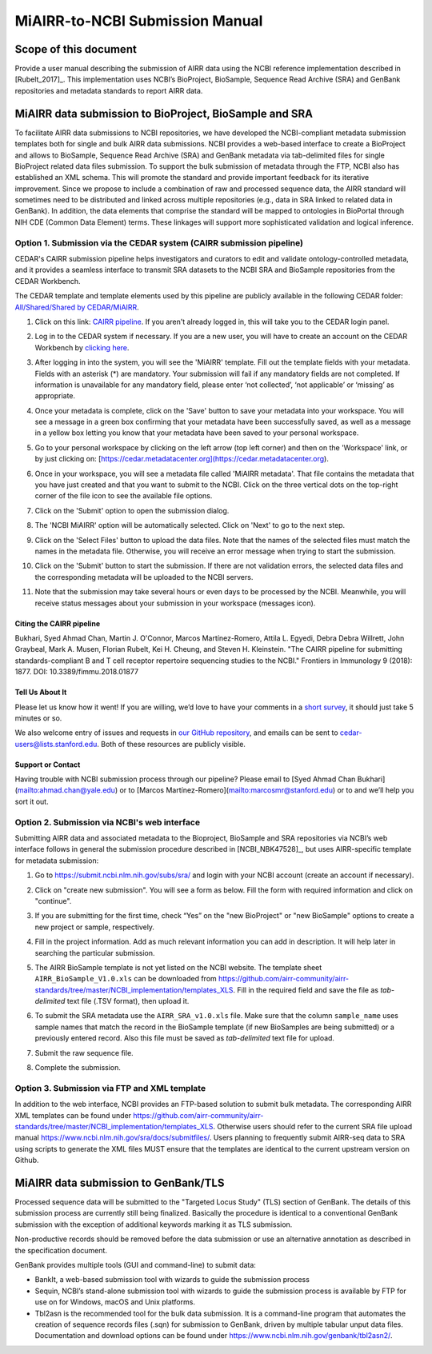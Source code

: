 ================================================
MiAIRR-to-NCBI Submission Manual
================================================

Scope of this document
======================

Provide a user manual describing the submission of AIRR data using
the NCBI reference implementation described in [Rubelt_2017]_.
This implementation uses NCBI’s BioProject, BioSample, Sequence Read
Archive (SRA) and GenBank repositories and metadata standards to report
AIRR data.

MiAIRR data submission to BioProject, BioSample and SRA
=======================================================

To facilitate AIRR data submissions to NCBI repositories, we have
developed the NCBI-compliant metadata submission templates both for
single and bulk AIRR data submissions. NCBI provides a web-based
interface to create a BioProject and allows to BioSample, Sequence Read
Archive (SRA) and GenBank metadata via tab-delimited files for single
BioProject related data files submission. To support the bulk submission
of metadata through the FTP, NCBI also has established an XML schema.
This will promote the standard and provide important feedback for its
iterative improvement. Since we propose to include a combination of raw
and processed sequence data, the AIRR standard will sometimes need to be
distributed and linked across multiple repositories (e.g., data in SRA
linked to related data in GenBank). In addition, the data elements that
comprise the standard will be mapped to ontologies in BioPortal through
NIH CDE (Common Data Element) terms. These linkages will support more
sophisticated validation and logical inference.

Option 1. Submission via the CEDAR system (CAIRR submission pipeline)
---------------------------------------------------------------------

CEDAR's CAIRR submission pipeline helps investigators and curators to edit and validate ontology-controlled metadata, and it provides a seamless interface to transmit SRA datasets to the NCBI SRA and BioSample repositories from the CEDAR Workbench. 

The CEDAR template and template elements used by this pipeline are publicly available in the following CEDAR folder: `All/Shared/Shared by CEDAR/MiAIRR <https://cedar.metadatacenter.org/dashboard?folderId=https:%2F%2Frepo.metadatacenter.org%2Ffolders%2F4e5ce935-03ea-401a-804c-c38160c560f2>`_.

#. Click on this link: `CAIRR pipeline <https://cedar.metadatacenter.org/instances/create/https://repo.metadatacenter.org/templates/ea716306-5263-4f7a-9155-b7958f566933?folderId=https:%2F%2Frepo.metadatacenter.org%2Ffolders%2F4e5ce935-03ea-401a-804c-c38160c560f2>`_. If you aren't already logged in, this will take you to the CEDAR login panel.

   .. image:: images/CAIRR_login.png

#. Log in to the CEDAR system if necessary. If you are a new user, you will have to create an account on the CEDAR Workbench by `clicking here <https://auth.metadatacenter.org/auth/realms/CEDAR/login-actions/registration?client_id=cedar-angular-app>`_.

#. After logging in into the system, you will see the 'MiAIRR' template. Fill out the template fields with your metadata. Fields with an asterisk (*) are mandatory. Your submission will fail if any mandatory fields are not completed. If information is unavailable for any mandatory field, please enter ‘not collected’, ‘not applicable’ or ‘missing’ as appropriate.

   .. image:: images/CAIRR_metadata_1.png

#. Once your metadata is complete, click on the 'Save' button to save your metadata into your workspace. You will see a message in a green box confirming that your metadata have been successfully saved, as well as a message in a yellow box letting you know that your metadata have been saved to your personal workspace.

   .. image:: images/CAIRR_metadata_2.png

#. Go to your personal workspace by clicking on the left arrow (top left corner) and then on the 'Workspace' link, or by just clicking on: [https://cedar.metadatacenter.org](https://cedar.metadatacenter.org).

#. Once in your workspace, you will see a metadata file called 'MiAIRR metadata'. That file contains the metadata that you have just created and that you want to submit to the NCBI. Click on the three vertical dots on the top-right corner of the file icon to see the available file options.

   .. image:: images/CAIRR_workspace.png

#. Click on the 'Submit' option to open the submission dialog.

   .. image:: images/figure.png

#. The 'NCBI MiAIRR' option will be automatically selected. Click on 'Next' to go to the next step.

   .. image:: images/figure.png

#. Click on the 'Select Files' button to upload the data files. Note that the names of the selected files must match the names in the metadata file. Otherwise, you will receive an error message when trying to start the submission.

   .. image:: images/figure.png

#. Click on the 'Submit' button to start the submission. If there are not validation errors, the selected data files and the corresponding metadata will be uploaded to the NCBI servers.

   .. image:: images/figure.png

#. Note that the submission may take several hours or even days to be processed by the NCBI. Meanwhile, you will receive status messages about your submission in your workspace (messages icon).

   .. image:: images/figure.png

Citing the CAIRR pipeline
~~~~~~~~~~~~~~~~~~~~~~~~~

Bukhari, Syed Ahmad Chan, Martin J. O'Connor, Marcos Martínez-Romero, Attila L. Egyedi, Debra Debra Willrett, John Graybeal, Mark A. Musen, Florian Rubelt, Kei H. Cheung, and Steven H. Kleinstein. "The CAIRR pipeline for submitting standards-compliant B and T cell receptor repertoire sequencing studies to the NCBI." Frontiers in Immunology 9 (2018): 1877. DOI: 10.3389/fimmu.2018.01877


Tell Us About It
~~~~~~~~~~~~~~~~

Please let us know how it went! If you are willing, we’d love to have your comments in a `short survey <https://www.surveymonkey.com/r/your-metadata-experience>`_, it should just take 5 minutes or so.

We also welcome entry of issues and requests in `our GitHub repository <https://github.com/metadatacenter/cedar-project/issues>`_, and emails can be sent to cedar-users@lists.stanford.edu. Both of these resources are publicly visible.

Support or Contact
~~~~~~~~~~~~~~~~~~

Having trouble with NCBI submission process through our pipeline? Please email to [Syed Ahmad Chan Bukhari](mailto:ahmad.chan@yale.edu) or to [Marcos Martínez-Romero](mailto:marcosmr@stanford.edu) or to  and we’ll help you sort it out.

Option 2. Submission via NCBI's web interface
---------------------------------------------

Submitting AIRR data and associated metadata to the Bioproject,
BioSample and SRA repositories via NCBI’s web interface follows in
general the submission procedure described in
[NCBI_NBK47528]_, but uses AIRR-specific template
for metadata submission:

#. Go to https://submit.ncbi.nlm.nih.gov/subs/sra/ and login with your
   NCBI account (create an account if necessary).

#. Click on "create new submission". You will see a form as below.
   Fill the form with required information and click on "continue".


   .. image:: images/bioproject.png


#. If you are submitting for the first time, check “Yes” on the "new
   BioProject" or "new BioSample" options to create a new project or
   sample, respectively.


   .. image:: ./images/sradisplay.png



#. Fill in the project information. Add as much relevant information
   you can add in description. It will help later in searching the
   particular submission.


   .. image:: ./images/fillproject.png
   


#. The AIRR BioSample template is not yet listed on the NCBI website.
   The template sheet ``AIRR_BioSample_V1.0.xls`` can be downloaded from
   https://github.com/airr-community/airr-standards/tree/master/NCBI_implementation/templates_XLS.
   Fill in the required field and save the file as *tab-delimited* text
   file (.TSV format), then upload it.

#. To submit the SRA metadata use the ``AIRR_SRA_v1.0.xls`` file. Make
   sure that the column ``sample_name`` uses sample names that match the
   record in the BioSample template (if new BioSamples are being
   submitted) or a previously entered record. Also this file must be
   saved as *tab-delimited* text file for upload.

#. Submit the raw sequence file.

#. Complete the submission.

Option 3. Submission via FTP and XML template
---------------------------------------------

In addition to the web interface, NCBI provides an FTP-based solution to
submit bulk metadata. The corresponding AIRR XML templates can be found
under
https://github.com/airr-community/airr-standards/tree/master/NCBI_implementation/templates_XLS.
Otherwise users should refer to the current SRA file upload manual
https://www.ncbi.nlm.nih.gov/sra/docs/submitfiles/. Users planning to
frequently submit AIRR-seq data to SRA using scripts to generate the XML
files MUST ensure that the templates are identical to the current
upstream version on Github.

MiAIRR data submission to GenBank/TLS
=====================================

Processed sequence data will be submitted to the "Targeted Locus Study"
(TLS) section of GenBank. The details of this submission process are
currently still being finalized. Basically the procedure is identical to
a conventional GenBank submission with the exception of additional
keywords marking it as TLS submission.

Non-productive records should be removed before the data submission or
use an alternative annotation as described in the specification
document.

GenBank provides multiple tools (GUI and command-line) to submit data:

-  BankIt, a web-based submission tool with wizards to guide the
   submission process

-  Sequin, NCBI’s stand-alone submission tool with wizards to guide the
   submission process is available by FTP for use on for Windows, macOS
   and Unix platforms.

-  Tbl2asn is the recommended tool for the bulk data submission. It is a
   command-line program that automates the creation of sequence records
   files (.sqn) for submission to GenBank, driven by multiple tabular
   unput data files. Documentation and download options can be found
   under https://www.ncbi.nlm.nih.gov/genbank/tbl2asn2/.


